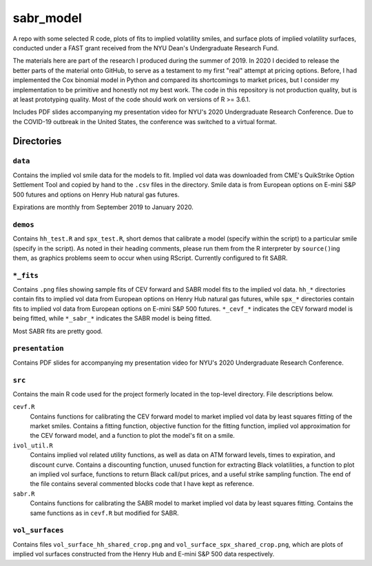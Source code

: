 .. README.rst

   last updated on: 2022-02-04
   file created on: 2019-10-13

sabr_model
==========


.. image:: ./banner.png
   :alt: ./banner.png

A repo with some selected R code, plots of fits to implied volatility smiles,
and surface plots of implied volatility surfaces, conducted under a FAST grant
received from the NYU Dean's Undergraduate Research Fund.

The materials here are part of the research I produced during the summer
of 2019. In 2020 I decided to release the better parts of the material
onto GitHub, to serve as a testament to my first "real" attempt at pricing
options. Before, I had implemented the Cox binomial model in Python and
compared its shortcomings to market prices, but I consider my implementation to
be primitive and honestly not my best work. The code in this repository is not
production quality, but is at least prototyping quality. Most of the code
should work on versions of R >= 3.6.1.

Includes PDF slides accompanying my presentation video for NYU's 2020
Undergraduate Research Conference. Due to the COVID-19 outbreak in the United
States, the conference was switched to a virtual format.

Directories
-----------

``data``
~~~~~~~~

Contains the implied vol smile data for the models to fit. Implied vol data was
downloaded from CME's QuikStrike Option Settlement Tool and copied by hand to
the ``.csv`` files in the directory. Smile data is from European options on
E-mini S&P 500 futures and options on Henry Hub natural gas futures.

Expirations are monthly from September 2019 to January 2020.

``demos``
~~~~~~~~~

Contains ``hh_test.R`` and ``spx_test.R``, short demos that calibrate a model
(specify within the script) to a particular smile (specify in the script). As
noted in their heading comments, please run them from the R interpreter by
``source()``\ ing them, as graphics problems seem to occur when using RScript.
Currently configured to fit SABR.

``*_fits``
~~~~~~~~~~

Contains ``.png`` files showing sample fits of CEV forward and SABR model
fits to the implied vol data. ``hh_*`` directories contain fits to implied vol
data from European options on Henry Hub natural gas futures, while ``spx_*``
directories contain fits to implied vol data from European options on E-mini
S&P 500 futures. ``*_cevf_*`` indicates the CEV forward model is being fitted,
while ``*_sabr_*`` indicates the SABR model is being fitted.

Most SABR fits are pretty good.

``presentation``
~~~~~~~~~~~~~~~~

Contains PDF slides for accompanying my presentation video for NYU's 2020
Undergraduate Research Conference.

``src``
~~~~~~~

Contains the main R code used for the project formerly located in the top-level
directory. File descriptions below.

``cevf.R``
   Contains functions for calibrating the CEV forward model to market implied
   vol data by least squares fitting of the market smiles. Contains a
   fitting function, objective function for the fitting function, implied
   vol approximation for the CEV forward model, and a function to plot the
   model's fit on a smile.

``ivol_util.R``
   Contains implied vol related utility functions, as well as data on ATM
   forward levels, times to expiration, and discount curve. Contains a
   discounting function, unused function for extracting Black volatilities, a
   function to plot an implied vol surface, functions to return Black call/put
   prices, and a useful strike sampling function. The end of the file contains
   several commented blocks code that I have kept as reference.

``sabr.R``
   Contains functions for calibrating the SABR model to market implied vol data
   by least squares fitting. Contains the same functions as in ``cevf.R`` but
   modified for SABR.

``vol_surfaces``
~~~~~~~~~~~~~~~~

Contains files ``vol_surface_hh_shared_crop.png`` and
``vol_surface_spx_shared_crop.png``, which are plots of implied vol surfaces
constructed from the Henry Hub and E-mini S&P 500 data respectively.